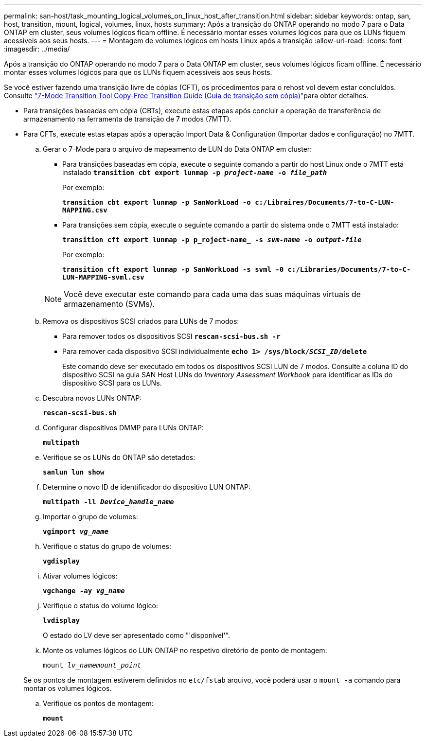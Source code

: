 ---
permalink: san-host/task_mounting_logical_volumes_on_linux_host_after_transition.html 
sidebar: sidebar 
keywords: ontap, san, host, transition, mount, logical, volumes, linux, hosts 
summary: Após a transição do ONTAP operando no modo 7 para o Data ONTAP em cluster, seus volumes lógicos ficam offline. É necessário montar esses volumes lógicos para que os LUNs fiquem acessíveis aos seus hosts. 
---
= Montagem de volumes lógicos em hosts Linux após a transição
:allow-uri-read: 
:icons: font
:imagesdir: ../media/


[role="lead"]
Após a transição do ONTAP operando no modo 7 para o Data ONTAP em cluster, seus volumes lógicos ficam offline. É necessário montar esses volumes lógicos para que os LUNs fiquem acessíveis aos seus hosts.

Se você estiver fazendo uma transição livre de cópias (CFT), os procedimentos para o rehost vol devem estar concluídos. Consulte link:https://docs.netapp.com/us-en/ontap-7mode-transition/copy-free/index.html["7-Mode Transition Tool Copy-Free Transition Guide (Guia de transição sem cópia)"]para obter detalhes.

* Para transições baseadas em cópia (CBTs), execute estas etapas após concluir a operação de transferência de armazenamento na ferramenta de transição de 7 modos (7MTT).
* Para CFTs, execute estas etapas após a operação Import Data & Configuration (Importar dados e configuração) no 7MTT.
+
.. Gerar o 7-Mode para o arquivo de mapeamento de LUN do Data ONTAP em cluster:
+
*** Para transições baseadas em cópia, execute o seguinte comando a partir do host Linux onde o 7MTT está instalado
`*transition cbt export lunmap -p _project-name_ -o _file_path_*`
+
Por exemplo:

+
`*transition cbt export lunmap -p SanWorkLoad -o c:/Libraires/Documents/7-to-C-LUN-MAPPING.csv*`

*** Para transições sem cópia, execute o seguinte comando a partir do sistema onde o 7MTT está instalado:
+
`*transition cft export lunmap -p p_roject-name_ -s _svm-name_ -o _output-file_*`

+
Por exemplo:

+
`*transition cft export lunmap -p SanWorkLoad -s svml -0 c:/Libraries/Documents/7-to-C-LUN-MAPPING-svml.csv*`

+

NOTE: Você deve executar este comando para cada uma das suas máquinas virtuais de armazenamento (SVMs).



.. Remova os dispositivos SCSI criados para LUNs de 7 modos:
+
*** Para remover todos os dispositivos SCSI
`*rescan-scsi-bus.sh -r*`
*** Para remover cada dispositivo SCSI individualmente
`*echo 1> /sys/block/__SCSI_ID__/delete*`
+
Este comando deve ser executado em todos os dispositivos SCSI LUN de 7 modos. Consulte a coluna ID do dispositivo SCSI na guia SAN Host LUNs do _Inventory Assessment Workbook_ para identificar as IDs do dispositivo SCSI para os LUNs.



.. Descubra novos LUNs ONTAP:
+
`*rescan-scsi-bus.sh*`

.. Configurar dispositivos DMMP para LUNs ONTAP:
+
`*multipath*`

.. Verifique se os LUNs do ONTAP são detetados:
+
`*sanlun lun show*`

.. Determine o novo ID de identificador do dispositivo LUN ONTAP:
+
`*multipath -ll _Device_handle_name_*`

.. Importar o grupo de volumes:
+
`*vgimport _vg_name_*`

.. Verifique o status do grupo de volumes:
+
`*vgdisplay*`

.. Ativar volumes lógicos:
+
`*vgchange -ay _vg_name_*`

.. Verifique o status do volume lógico:
+
`*lvdisplay*`

+
O estado do LV deve ser apresentado como "'disponível'".

.. Monte os volumes lógicos do LUN ONTAP no respetivo diretório de ponto de montagem:
+
`mount _lv_namemount_point_`

+
Se os pontos de montagem estiverem definidos no `etc/fstab` arquivo, você poderá usar o `mount -a` comando para montar os volumes lógicos.

.. Verifique os pontos de montagem:
+
`*mount*`





